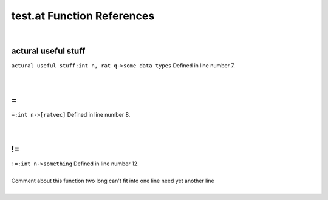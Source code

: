 .. _test.at_ref:

test.at Function References
=======================================================
|

.. _actural useful stuff_int_n,_rat_q->some_data_types1:

actural useful stuff
-------------------------------------------------
| ``actural useful stuff:int n, rat q->some data types`` Defined in line number 7.
| 
| 

.. _\=_int_n->[ratvec]1:

\=
-------------------------------------------------
| ``=:int n->[ratvec]`` Defined in line number 8.
| 
| 

.. _\!=_int_n->something1:

\!=
-------------------------------------------------
| ``!=:int n->something`` Defined in line number 12.
| 
| Comment about this function two long can't fit into one line need yet another line
| 

